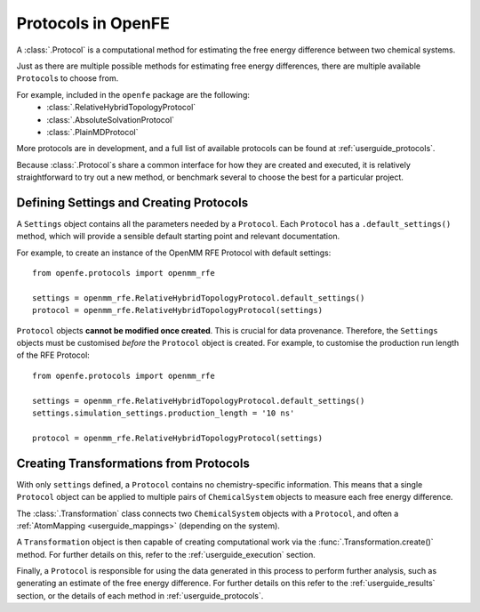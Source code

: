 .. _defining-protocols:

Protocols in OpenFE
============================

A :class:`.Protocol` is a computational method for estimating the free energy difference between two chemical systems.

Just as there are multiple possible methods for estimating free energy differences,
there are multiple available ``Protocol``\s to choose from.

For example, included in the ``openfe`` package are the following:
   * :class:`.RelativeHybridTopologyProtocol`
   * :class:`.AbsoluteSolvationProtocol`
   * :class:`.PlainMDProtocol`

More protocols are in development, and a full list of available protocols
can be found at :ref:`userguide_protocols`.

Because :class:`.Protocol`\s share a common interface for how they are created and executed,
it is relatively straightforward to try out a new method,
or benchmark several to choose the best for a particular project.

Defining Settings and Creating Protocols
----------------------------------------

A ``Settings`` object contains all the parameters needed by a ``Protocol``.
Each ``Protocol`` has a ``.default_settings()`` method, which will provide a sensible default
starting point and relevant documentation.

.. TODO: print what a settings object looks like, or how you might define custom settings

For example, to create an instance of the OpenMM RFE Protocol with default settings::

   from openfe.protocols import openmm_rfe

   settings = openmm_rfe.RelativeHybridTopologyProtocol.default_settings()
   protocol = openmm_rfe.RelativeHybridTopologyProtocol(settings)

``Protocol`` objects **cannot be modified once created**. This is crucial for data provenance.
Therefore, the ``Settings`` objects must be customised *before* the ``Protocol`` object is created.
For example, to customise the production run length of the RFE Protocol::

   from openfe.protocols import openmm_rfe

   settings = openmm_rfe.RelativeHybridTopologyProtocol.default_settings()
   settings.simulation_settings.production_length = '10 ns'

   protocol = openmm_rfe.RelativeHybridTopologyProtocol(settings)


Creating Transformations from Protocols
-----------------------------------------

With only ``settings`` defined, a ``Protocol`` contains no chemistry-specific information.
This means that a single ``Protocol`` object can be applied to multiple pairs of ``ChemicalSystem`` objects
to measure each free energy difference.

The :class:`.Transformation` class connects two ``ChemicalSystem`` objects with a ``Protocol``, and
often a :ref:`AtomMapping <userguide_mappings>` (depending on the system).

A ``Transformation`` object is then capable of creating computational work via the :func:`.Transformation.create()` method.
For further details on this, refer to the :ref:`userguide_execution` section.

Finally, a ``Protocol`` is responsible for using the data generated in this process to perform further analysis,
such as generating an estimate of the free energy difference.
For further details on this refer to the :ref:`userguide_results` section,
or the details of each method in :ref:`userguide_protocols`.
